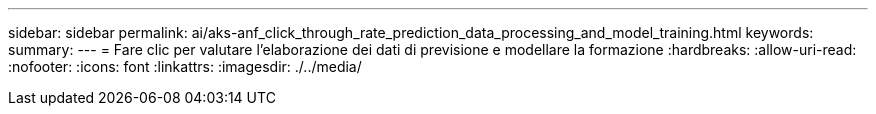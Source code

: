 ---
sidebar: sidebar 
permalink: ai/aks-anf_click_through_rate_prediction_data_processing_and_model_training.html 
keywords:  
summary:  
---
= Fare clic per valutare l'elaborazione dei dati di previsione e modellare la formazione
:hardbreaks:
:allow-uri-read: 
:nofooter: 
:icons: font
:linkattrs: 
:imagesdir: ./../media/


